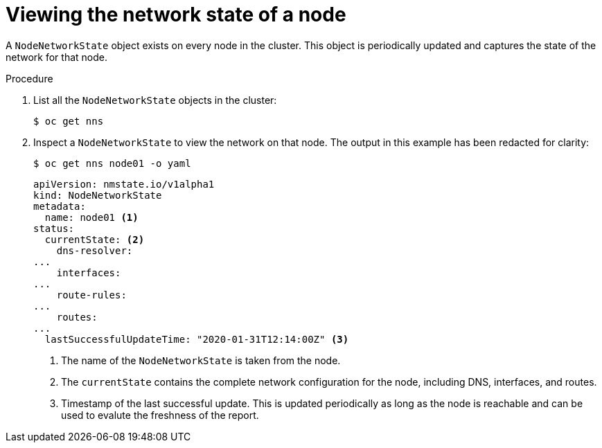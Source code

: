 // Module included in the following assemblies:
//
// * virt/node_network/virt-observing-node-network-state.adoc

[id="virt-viewing-network-state-of-node_{context}"]
= Viewing the network state of a node

A `NodeNetworkState` object exists on every node in the cluster. This object is periodically updated and captures the state of the network for that node. 

.Procedure

. List all the `NodeNetworkState` objects in the cluster:
+
----
$ oc get nns
----

. Inspect a `NodeNetworkState` to view the network on that node. The output in this example has been redacted for clarity:
+
----
$ oc get nns node01 -o yaml
----
+
[source,yaml]
----
apiVersion: nmstate.io/v1alpha1
kind: NodeNetworkState
metadata:
  name: node01 <1>
status:
  currentState: <2>
    dns-resolver:
...
    interfaces:
...
    route-rules:
...
    routes:
...
  lastSuccessfulUpdateTime: "2020-01-31T12:14:00Z" <3>
----
<1> The name of the `NodeNetworkState` is taken from the node.
<2> The `currentState` contains the complete network configuration for the node, including DNS, interfaces, and routes.
<3> Timestamp of the last successful update. This is updated periodically as long as the node is reachable and can be used to evalute the freshness of the report. 

